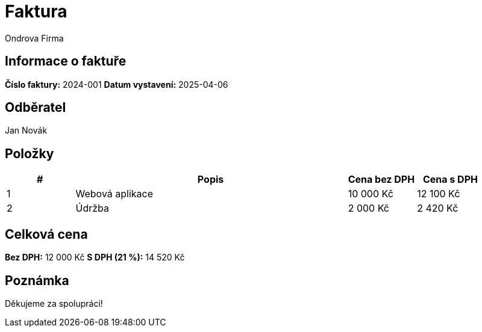 = Faktura
Ondrova Firma
:doctype: article
:pdf-theme: default
:customer-name: Jan Novák
:invoice-number: 2024-001
:invoice-date: 2025-04-06

== Informace o faktuře

*Číslo faktury:* {invoice-number}  
*Datum vystavení:* {invoice-date}  

== Odběratel

{customer-name}

== Položky

[cols="1,4,1,1", options="header"]
|===
|# |Popis |Cena bez DPH |Cena s DPH
|1 |Webová aplikace |10 000 Kč |12 100 Kč
|2 |Údržba |2 000 Kč |2 420 Kč
|===

== Celková cena

*Bez DPH:* 12 000 Kč  
*S DPH (21 %):* 14 520 Kč

== Poznámka

Děkujeme za spolupráci!